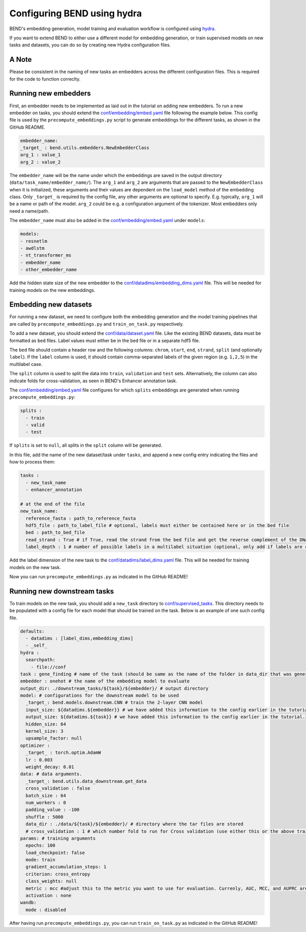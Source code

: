 Configuring BEND using hydra
============================

BEND's embedding generation, model training and evaluation workflow is configured
using `hydra <https://hydra.cc/>`_.

If you want to extend BEND to either use a different model for embedding generation, or train
supervised models on new tasks and datasets, you can do so by creating new Hydra configuration files.

A Note 
*********************
Please be consistent in the naming of new tasks an embedders across the different configuration files. 
This is required for the code to function correclty.

Running new embedders
*********************

First, an embedder needs to be implemented as laid out in the tutorial on adding new embedders. To run a new embedder on tasks, you should extend the `conf/embedding/embed.yaml <https://github.com/frederikkemarin/BEND/tree/main/conf/embedding/embed.yaml>`_ file following the example below.
This config file is used by the ``precompute_embeddings.py`` script to generate embeddings for the different tasks, as shown in the GitHub README.

.. code-block::

    embedder_name:
    _target_ : bend.utils.embedders.NewEmbedderClass
    arg_1 : value_1
    arg_2 : value_2
 
The ``embedder_name`` will be the name under which the embeddings are saved in the output directory (``data/task_name/embedder_name/``).
The ``arg_1`` and ``arg_2`` are arguments that are passed to the ``NewEmbedderClass`` when it is initialized, these arguments and their 
values are dependent on the ``load_model`` method of
the embedding class. Only ``_target_`` is required by the config file, any other arguments are optional to specify.
E.g. typically, ``arg_1`` will be a name or path of the model. ``arg_2`` could be e.g. a configuration argument of the tokenizer. Most embedders only need a name/path.

The ``embedder_name`` must also be added in the `conf/embedding/embed.yaml <https://github.com/frederikkemarin/BEND/tree/main/conf/embedding/embed.yaml>`_ under ``models``:

.. code-block::

    models:
    - resnetlm
    - awdlstm
    - nt_transformer_ms
    - embedder_name
    - other_embedder_name

Add the hidden state size of the new embedder to the 
`conf/datadims/embedding_dims.yaml <https://github.com/frederikkemarin/BEND/tree/main/conf/datadims/embedding_dims.yaml>`_ file. 
This will be needed for training models on the new embeddings.

Embedding new datasets
**********************

For running a new dataset, we need to configure both the embedding generation and the model training pipelines that are called 
by ``precompute_embeddings.py`` and ``train_on_task.py`` respectively.

To add a new dataset, you should extend the 
`conf/data/dataset.yaml  <https://github.com/frederikkemarin/BEND/tree/main/conf/data/dataset.yaml>`_ file.
Like the existing BEND datasets, data must be formatted as ``bed`` files. Label values must either be in the ``bed`` file or in a separate hdf5 file.

The ``bed`` file should contain a header row and the following columns: ``chrom``, ``start``, ``end``, ``strand``, ``split`` 
(and optionally ``label``).
If the ``label`` column is used, it should contain comma-separated labels of the given region (e.g. ``1,2,5``) in the multilabel case. 

The ``split`` column is used to split the data into ``train``, ``validation`` and ``test`` sets. Alternatively, the 
column can also indicate folds for cross-validation, as seen in BEND's Enhancer annotation task.

The `conf/embedding/embed.yaml <https://github.com/frederikkemarin/BEND/tree/main/conf/embedding/embed.yaml>`_ file configures for which 
``splits`` embeddings are generated when running ``precompute_embeddings.py``:

.. code-block::

  splits : 
    - train
    - valid 
    - test

If ``splits`` is set to ``null``, all splits in the ``split`` column will be generated. 

In this file, add the name of the new dataset/task under ``tasks``, and append a new config entry indicating the files and how to process them:

.. code-block::

  tasks : 
    - new_task_name 
    - enhancer_annotation

  # at the end of the file
  new_task_name:
    reference_fasta : path_to_reference_fasta
    hdf5_file : path_to_label_file # optional, labels must either be contained here or in the bed file
    bed : path_to_bed_file
    read_strand : True # if True, read the strand from the bed file and get the reverse complement of the DNA sequence if the strand is negative
    label_depth : 1 # number of possible labels in a multilabel situation (optional, only add if labels are contained in the bed file)


Add the label dimension of the new task to the `conf/datadims/label_dims.yaml <https://github.com/frederikkemarin/BEND/tree/main/conf/datadims/label_dims.yaml>`_ file.
This will be needed for training models on the new task.

Now you can run ``precompute_embeddings.py`` as indicated in the GitHub README!

Running new downstream tasks
****************************


To train models on the new task, you should add a ``new_task`` directory to 
`conf/supervised_tasks <https://github.com/frederikkemarin/BEND/tree/main/conf/supervised_tasks>`_. 
This directory needs to be populated with a config file for each model that should be trained on the task.
Below is an example of one such config file.

.. code-block::

  defaults:
    - datadims : [label_dims,embedding_dims]
    - _self_
  hydra : 
    searchpath:
      - file://conf 
  task : gene_finding # name of the task (should be same as the name of the folder in data_dir that was generated by precompute_embeddings.py)
  embedder : onehot # the name of the embedding model to evaluate
  output_dir: ./downstream_tasks/${task}/${embedder}/ # output directory
  model: # configurations for the downstream model to be used 
    _target_: bend.models.downstream.CNN # train the 2-layer CNN model
    input_size: ${datadims.${embedder}} # we have added this information to the config earlier in the tutorial.
    output_size: ${datadims.${task}} # we have added this information to the config earlier in the tutorial.
    hidden_size: 64
    kernel_size: 3
    upsample_factor: null
  optimizer : 
    _target_ : torch.optim.AdamW 
    lr : 0.003
    weight_decay: 0.01
  data: # data arguments. 
    _target_: bend.utils.data_downstream.get_data
    cross_validation : false
    batch_size : 64
    num_workers : 0
    padding_value : -100
    shuffle : 5000
    data_dir : ./data/${task}/${embedder}/ # directory where the tar files are stored
    # cross_validation : 1 # which number fold to run for Cross validation (use either this or the above train/test/valid options)
  params: # training arguments
    epochs: 100
    load_checkpoint: false
    mode: train
    gradient_accumulation_steps: 1
    criterion: cross_entropy
    class_weights: null
    metric : mcc #adjust this to the metric you want to use for evaluation. Currenly, AUC, MCC, and AUPRC are implemented.
    activation : none
  wandb:
    mode : disabled 

After having run ``precompute_embeddings.py``, you can run ``train_on_task.py`` as indicated in the GitHub README!
